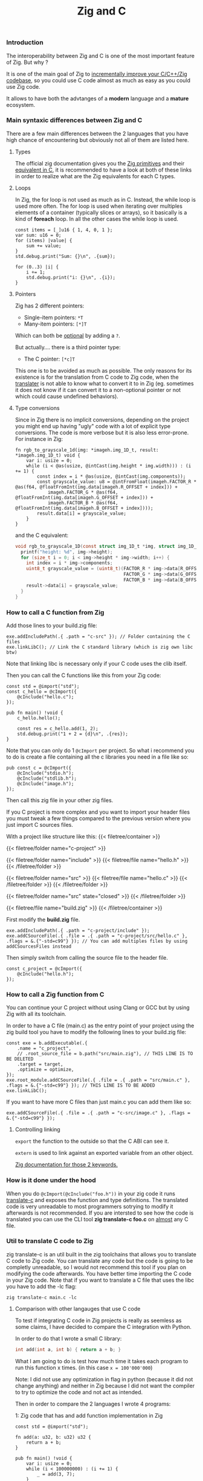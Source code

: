 #+title: Zig and C
#+weight: 12

*** Introduction
The interoperability between Zig and C is one of the most important feature of Zig. But why ?

It is one of the main goal of Zig to [[https://ziglang.org/][incrementally improve your C/C++/Zig codebase]], so you could use C code almost as much as easy as you could use Zig code.

It allows to have both the advtanges of a *modern* language and a *mature* ecosystem.

*** Main syntaxic differences between Zig and C
There are a few main differences between the 2 languages that you have high chance of encountering but obviously not all of them are listed here.

**** Types
The official zig documentation gives you the [[https://ziglang.org/documentation/master/#Primitive-Types][Zig primitives]] and their [[https://ziglang.org/documentation/master/#C-Type-Primitives][equivalent in C]], it is recommended to have a look at both of these links in order to realize what are the Zig equivalents for each C types.

**** Loops
In Zig, the for loop is not used as much as in C. 
Instead, the while loop is used more often. The for loop is used when iterating over multiples elements of a container (typically slices or arrays), so it basically is a kind of *foreach* loop. In all the other cases the while loop is used.

#+begin_src zig :imports '(std) :main 'yes :testsuite 'no
  const items = [_]u16 { 1, 4, 0, 1 };
  var sum: u16 = 0;
  for (items) |value| {
      sum += value;
  }
  std.debug.print("Sum: {}\n", .{sum});
#+end_src
  
#+begin_src zig :imports '(std) :main 'yes :testsuite 'no
  for (0..3) |i| {
      i += 1;
      std.debug.print("i: {}\n", .{i});
  }
#+end_src

**** Pointers
Zig has 2 different pointers:
- Single-item pointers: =*T=
- Many-item pointers: =[*]T=
Which can both be [[https://ziglang.org/documentation/master/#Optional-Pointers][optional]] by adding a =?=.

But actually.... there is a third pointer type:
- The C pointer: =[*c]T=
This one is to be avoided as much as possible. The only reasons for its existence is for the translation from C code to Zig code, when the [[https://zig.guide/working-with-c/translate-c/][translater]] is not able to know what to convert it to in Zig (eg. sometimes it does not know if it can convert it to a non-optional pointer or not which could cause undefined behaviors).

**** Type conversions
Since in Zig there is no implicit conversions, depending on the project you might end up having "ugly" code with a lot of explicit type conversions. The code is more verbose but it is also less error-prone.
For instance in Zig:
#+begin_src zig
  fn rgb_to_grayscale_1d(img: *imageh.img_1D_t, result: *imageh.img_1D_t) void {
      var i: usize = 0;
      while (i < @as(usize, @intCast(img.height * img.width))) : (i += 1) {
          const index = i * @as(usize, @intCast(img.components));
          const grayscale_value: u8 = @intFromFloat(imageh.FACTOR_R * @as(f64, @floatFromInt(img.data[imageh.R_OFFSET + index])) +
              imageh.FACTOR_G * @as(f64, @floatFromInt(img.data[imageh.G_OFFSET + index])) +
              imageh.FACTOR_B * @as(f64, @floatFromInt(img.data[imageh.B_OFFSET + index])));
          result.data[i] = grayscale_value;
      }
  }
#+end_src
and the C equivalent:
#+begin_src c
  void rgb_to_grayscale_1D(const struct img_1D_t *img, struct img_1D_t *result) {
    printf("height: %d", img->height);
    for (size_t i = 0; i < img->height * img->width; i++) {
      int index = i * img->components;
      uint8_t grayscale_value = (uint8_t)(FACTOR_R * img->data[R_OFFSET] +
                                          FACTOR_G * img->data[G_OFFSET] +
                                          FACTOR_B * img->data[B_OFFSET]);
      result->data[i] = grayscale_value;
    }
  }
#+end_src


*** How to call a C function from Zig
Add those lines to your build.zig file:
#+begin_src zig
  exe.addIncludePath(.{ .path = "c-src" }); // Folder containing the C files
  exe.linkLibC(); // Link the C standard library (which is zig own libc btw)
  #+end_src

  Note that linking libc is necessary only if your C code uses the clib itself.
  
  Then you can call the C functions like this from your Zig code:
#+begin_src zig
  const std = @import("std");
  const c_hello = @cImport({
      @cInclude("hello.c");
  });
  
  pub fn main() !void {
      c_hello.hello();
  
      const res = c_hello.add(1, 2);
      std.debug.print("1 + 2 = {d}\n", .{res});
  }
#+end_src
Note that you can only do 1 =@cImport= per project. So what i recommend you to do is create a file containing all the c libraries you need in a file like so:
#+begin_src zig
        pub const c = @cImport({
            @cInclude("stdio.h");
            @cInclude("stdlib.h");
            @cInclude("image.h");
        });
#+end_src
Then call this zig file in your other zig files.

If you C project is more complex and you want to import your header files you must tweak a few things compared to the previous version where you just import C sources files.

With a project like structure like this:
{{< filetree/container >}}

  {{< filetree/folder name="c-project" >}}

    {{< filetree/folder name="include" >}}
      {{< filetree/file name="hello.h" >}}
    {{< /filetree/folder >}}

    {{< filetree/folder name="src" >}}
      {{< filetree/file name="hello.c" >}}
    {{< /filetree/folder >}}
  {{< /filetree/folder >}}

  {{< filetree/folder name="src" state="closed" >}}
  {{< /filetree/folder >}}

  {{< filetree/file name="build.zig" >}}
{{< /filetree/container >}}

First modify the **build.zig** file.

#+begin_src zig
  exe.addIncludePath(.{ .path = "c-project/include" });
  exe.addCSourceFile(.{ .file = .{ .path = "c-project/src/hello.c" }, .flags = &.{"-std=c99"} }); // You can add multiples files by using addCSourcesFiles instead
#+end_src

Then simply switch from calling the source file to the header file.
#+begin_src zig
  const c_project = @cImport({
      @cInclude("hello.h");
  });
#+end_src

*** How to call a Zig function from C
You can continue your C project without using Clang or GCC but by using Zig with all its toolchain.

In order to have a C file (main.c) as the entry point of your project using the zig build tool you have to modify the following lines to your build.zig file:
#+begin_src zig
  const exe = b.addExecutable(.{
      .name = "c_project",
      // .root_source_file = b.path("src/main.zig"), // THIS LINE IS TO BE DELETED
      .target = target,
      .optimize = optimize,
  });
  exe.root_module.addCSourceFile(.{ .file = .{ .path = "src/main.c" }, .flags = &.{"-std=c99"} }); // THIS LINE IS TO BE ADDED
  exe.linkLibC();
#+end_src

If you want to have more C files than just main.c you can add them like so:
#+begin_src zig
  exe.addCSourceFile(.{ .file = .{ .path = "c-src/image.c" }, .flags = &.{"-std=c99"} });
#+end_src

**** Controlling linking
=export= the function to the outside so that the C ABI can see it.

=extern= is used to link against an exported variable from an other object.

[[https://ziglang.org/documentation/master/#Variables][Zig documentation for those 2 keywords.]]

*** How is it done under the hood
When you do =@cImport(@cInclude("foo.h"))= in your zig code it runs [[https://ziglang.org/documentation/master/#C-Translation-CLI][translate-c]] and exposes the function and type definitions. The translated code is very unreadable to most programmers sotrying to modify it afterwards is not recommended. If you are intersted to see how the code is translated you can use the CLI tool **zig translate-c foo.c** on [[https://ziglang.org/documentation/master/#Translation-failures][almost]] any C file.

*** Util to translate C code to Zig
zig translate-c is an util built in the zig toolchains that allows you to translate C code to Zig code.
You can translate any code but the code is going to be completly unreadable, so I would not recommend this tool if you plan on modifying the code afterwards.
You have better time importing the C code in your Zig code.
Note that if you want to translate a C file that uses the libc you have to add the -lc flag:
#+begin_src shell
  zig translate-c main.c -lc
#+end_src

**** Comparison with other langauges that use C code
To test if integrating C code in Zig projects is really as seemless as some claims, I have decided to compare the C integration with Python.

In order to do that I wrote a small C library:
#+begin_src c
  int add(int a, int b) { return a + b; }
#+end_src

What I am going to do is test how much time it takes each program to run this function x times. (in this case =x = 100'000'000=)

Note: I did not use any optimization in flag in python (because it did not change anything) and neither in Zig because I did not want the compiler to try to optimize the code and not act as intended.

Then in order to compare the 2 languages I wrote 4 programs:

1: Zig code that has and add function implementation in Zig
#+begin_src zig
  const std = @import("std");
  
  fn add(a: u32, b: u32) u32 {
      return a + b;
  }
  
  pub fn main() !void {
      var i: usize = 0;
      while (i < 100000000) : (i += 1) {
          _ = add(3, 7);
      }
      std.debug.print("done\n", .{});
  }
#+end_src
*Result:* ~0.38sec

2: Vanilla Python code that has and add function implementation in Python
#+begin_src python
  def add(a, b):
      return a + b
  
  
  for i in range(100000000):
      add(3, 7)
  print("done!")
#+end_src
*Result:* ~10sec

3: Zig code that imports the C library
#+begin_src zig
  const std = @import("std");
  pub const c = @cImport({
      @cInclude("mylib.c");
  });
  
  pub fn main() !void {
      var i: usize = 0;
      while (i < 100000000) : (i += 1) {
          _ = c.add(3, 7);
      }
      std.debug.print("done!\n", .{});
  }
#+end_src
*Result:* ~0.41sec

4: Python code that imports the C library
#+begin_src python
  import ctypes
  
  mylib = ctypes.CDLL('./mylib.so')
  
  mylib.add.argtypes = (ctypes.c_int, ctypes.c_int)
  mylib.add.restype = ctypes.c_int
  
  for i in range(100000000):
      result = mylib.add(3, 4)
  
  print("Result of last addition:", result)
#+end_src
*Result:* ~50sec

***** Conclusion
First thing that we notice immediately is how much faster the Zig code is compared to the Python code. This is not surprising since Zig is a compiled language and Python is an interpreted language.

The second interesting thing is that the two Zig codes dont vary that much (if they even do) compared to the two python codes which have a 5x ratio. This is interesting because it shows that the overhead of calling a C function from Zig is not that big (in fact it is even not existent since all the compiler does is translating the C code to Zig code at compilation time).

Calling C code from Python implies an overhead that can become quite big depending on the situations. There is a [[https://pythonspeed.com/articles/python-extension-performance/][great article]] if you want to dig deeper into the reasons why, but to summarize it comes down to two factors: the function call overhead and the (de)serialization overhead. In order to reduce as much as possible those overheads try to call as little times as possible C function and avoid returning or passing large number of data.

We can conclude that calling C code from Zig is really seemless, because at runtime ... everything is Zig code.

Note that for some unkown reason yet my LSP becomes very slow when working in a Zig project with C files and sometimes crashes. I have to investigate this further. (ZLS 0.12.0 inside Neovim)

Sources:
- https://ziglang.org/documentation/master/#C-Pointers
- https://ziglang.org/documentation/master/#C-Type-Primitives
- https://zig.news/sobeston/using-zig-and-translate-c-to-understand-weird-c-code-4f8
- https://mtlynch.io/notes/zig-call-c-simple/
- https://ziglang.org/documentation/master/#cImport-vs-translate-c
